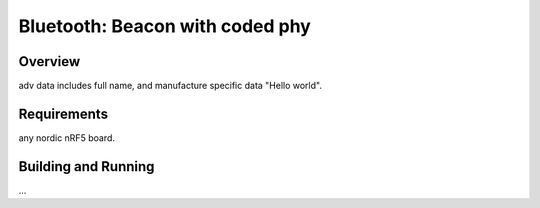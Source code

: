 .. _bluetooth-beacon-coded-Phy sample.:

Bluetooth: Beacon with coded phy
#################

Overview
********

adv data includes full name, and manufacture specific data "Hello world". 



Requirements
************
any nordic nRF5 board. 

Building and Running
********************
...
